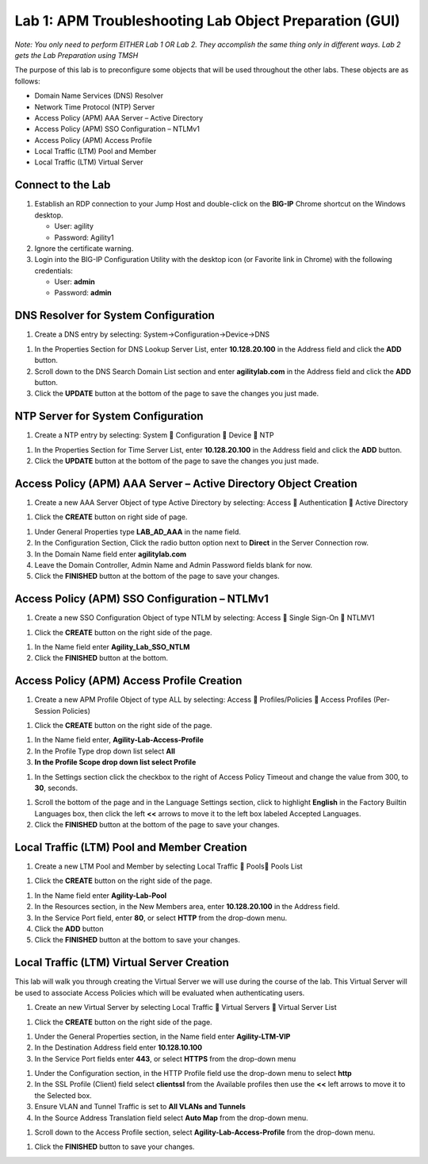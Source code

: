 Lab 1: APM Troubleshooting Lab Object Preparation (GUI)
=======================================================

*Note:  You only need to perform EITHER Lab 1 OR Lab 2.  They accomplish the same thing only in different ways.  Lab 2 gets the Lab Preparation using TMSH*

The purpose of this lab is to preconfigure some objects that will be
used throughout the other labs. These objects are as follows:

-  Domain Name Services (DNS) Resolver
-  Network Time Protocol (NTP) Server
-  Access Policy (APM) AAA Server – Active Directory
-  Access Policy (APM) SSO Configuration – NTLMv1
-  Access Policy (APM) Access Profile
-  Local Traffic (LTM) Pool and Member
-  Local Traffic (LTM) Virtual Server

Connect to the Lab
------------------

|image1|

1. Establish an RDP connection to your Jump Host and double-click on the
   **BIG-IP** Chrome shortcut on the Windows desktop.

   -  User: agility
   -  Password: Agility1

2. Ignore the certificate warning.

3. Login into the BIG-IP Configuration Utility with the desktop icon (or
   Favorite link in Chrome) with the following credentials:

   -  User: **admin**
   -  Password: **admin**

DNS Resolver for System Configuration
-------------------------------------

|image2|

1. Create a DNS entry by selecting: System->Configuration->Device->DNS

|image3|

1. In the Properties Section for DNS Lookup Server List, enter
   **10.128.20.100** in the Address field and click the **ADD** button.

2. Scroll down to the DNS Search Domain List section and enter
   **agilitylab.com** in the Address field and click the **ADD** button.

3. Click the **UPDATE** button at the bottom of the page to save the
   changes you just made.

NTP Server for System Configuration
-----------------------------------

|image4|

1. Create a NTP entry by selecting: System  Configuration  Device 
   NTP

|image5|

1. In the Properties Section for Time Server List, enter
   **10.128.20.100** in the Address field and click the **ADD** button.

2. Click the **UPDATE** button at the bottom of the page to save the
   changes you just made.

Access Policy (APM) AAA Server – Active Directory Object Creation
-----------------------------------------------------------------

|image6|

1. Create a new AAA Server Object of type Active Directory by selecting:
   Access  Authentication  Active Directory

|image7|

1. Click the **CREATE** button on right side of page.

|image8|

1. Under General Properties type **LAB\_AD\_AAA** in the name field.

2. In the Configuration Section, Click the radio button option next to
   **Direct** in the Server Connection row.

3. In the Domain Name field enter **agilitylab.com**

4. Leave the Domain Controller, Admin Name and Admin Password fields
   blank for now.

5. Click the **FINISHED** button at the bottom of the page to save your
   changes.

Access Policy (APM) SSO Configuration – NTLMv1
----------------------------------------------

|image9|

1. Create a new SSO Configuration Object of type NTLM by selecting:
   Access  Single Sign-On  NTLMV1

|image10|

1. Click the **CREATE** button on the right side of the page.

|image11|

1. In the Name field enter **Agility\_Lab\_SSO\_NTLM**

2. Click the **FINISHED** button at the bottom.

Access Policy (APM) Access Profile Creation
-------------------------------------------

|image12|

1. Create a new APM Profile Object of type ALL by selecting: Access 
   Profiles/Policies  Access Profiles (Per-Session Policies)

|image13|

1. Click the **CREATE** button on the right side of the page.

|image14|

1. In the Name field enter, **Agility-Lab-Access-Profile**

2. In the Profile Type drop down list select **All**

3. **In the Profile Scope drop down list select Profile**

|image15|

1. In the Settings section click the checkbox to the right of Access
   Policy Timeout and change the value from 300, to **30**, seconds.

|image16|

1. Scroll the bottom of the page and in the Language Settings section,
   click to highlight **English** in the Factory Builtin Languages box,
   then click the left **<<** arrows to move it to the left box labeled
   Accepted Languages.

2. Click the **FINISHED** button at the bottom of the page to save your
   changes.

Local Traffic (LTM) Pool and Member Creation
--------------------------------------------

|image17|

1. Create a new LTM Pool and Member by selecting Local Traffic  Pools
   Pools List

|image18|

1. Click the **CREATE** button on the right side of the page.

|image19|

1. In the Name field enter **Agility-Lab-Pool**

2. In the Resources section, in the New Members area, enter
   **10.128.20.100** in the Address field.

3. In the Service Port field, enter **80**, or select **HTTP** from the
   drop-down menu.

4. Click the **ADD** button

5. Click the **FINISHED** button at the bottom to save your changes.

Local Traffic (LTM) Virtual Server Creation
-------------------------------------------

This lab will walk you through creating the Virtual Server we will use
during the course of the lab. This Virtual Server will be used to
associate Access Policies which will be evaluated when authenticating
users.

|image20|

1. Create an new Virtual Server by selecting Local Traffic  Virtual
   Servers  Virtual Server List

|image21|

1. Click the **CREATE** button on the right side of the page.

|image22|

1. Under the General Properties section, in the Name field enter
   **Agility-LTM-VIP**

2. In the Destination Address field enter **10.128.10.100**

3. In the Service Port fields enter **443**, or select **HTTPS** from
   the drop-down menu

|image23|

1. Under the Configuration section, in the HTTP Profile field use the
   drop-down menu to select **http**

2. In the SSL Profile (Client) field select **clientssl** from the
   Available profiles then use the **<<** left arrows to move it to the
   Selected box.

3. Ensure VLAN and Tunnel Traffic is set to **All VLANs and Tunnels**

4. In the Source Address Translation field select **Auto Map** from the
   drop-down menu.

|image24|

1. Scroll down to the Access Profile section, select
   **Agility-Lab-Access-Profile** from the drop-down menu.

|image25|

1. Click the **FINISHED** button to save your changes.


.. |image1| image:: /_static/class4/image3.png
   :width: 5.30000in
   :height: 3.34687in
.. |image2| image:: /_static/class4/image4.png
   :width: 5.30000in
   :height: 1.87749in
.. |image3| image:: /_static/class4/image5.png
   :width: 5.28125in
   :height: 7.47544in
.. |image4| image:: /_static/class4/image6.png
   :width: 5.30000in
   :height: 1.48855in
.. |image5| image:: /_static/class4/image7.png
   :width: 5.28125in
   :height: 3.99637in
.. |image6| image:: /_static/class4/image9.png
   :width: 5.30972in
   :height: 2.05069in
.. |image7| image:: /_static/class4/image10.png
   :width: 5.21875in
   :height: 0.71782in
.. |image8| image:: /_static/class4/image11.png
   :width: 5.21875in
   :height: 6.02240in
.. |image9| image:: /_static/class4/image13.png
   :width: 5.30972in
   :height: 2.66111in
.. |image10| image:: /_static/class4/image14.png
   :width: 5.30000in
   :height: 0.79642in
.. |image11| image:: /_static/class4/image16.png
   :width: 5.30972in
   :height: 6.01667in
.. |image12| image:: /_static/class4/image18.png
   :width: 5.30972in
   :height: 1.95069in
.. |image13| image:: /_static/class4/image19.png
   :width: 5.30000in
   :height: 0.42589in
.. |image14| image:: /_static/class4/image21.png
   :width: 5.30972in
   :height: 2.25208in
.. |image15| image:: /_static/class4/image22.png
   :width: 5.23333in
   :height: 2.07270in
.. |image16| image:: /_static/class4/image23.png
   :width: 5.18567in
   :height: 2.05208in
.. |image17| image:: /_static/class4/image24.png
   :width: 5.25792in
   :height: 2.94792in
.. |image18| image:: /_static/class4/image25.png
   :width: 5.30000in
   :height: 0.88333in
.. |image19| image:: /_static/class4/image26.png
   :width: 5.23958in
   :height: 5.90988in
.. |image20| image:: /_static/class4/image27.png
    :width: 5.28571in
    :height: 2.00000in
.. |image21| image:: /_static/class4/image28.png
    :width: 5.30000in
    :height: 0.47834in
.. |image22| image:: /_static/class4/image29.png
    :width: 5.27083in
    :height: 3.12743in
.. |image23| image:: /_static/class4/image30.png
    :width: 5.19792in
    :height: 5.54507in
.. |image24| image:: /_static/class4/image31.png
    :width: 5.30913in
    :height: 2.26042in
.. |image25| image:: /_static/class4/image32.png
    :width: 5.30000in
    :height: 1.04073in
